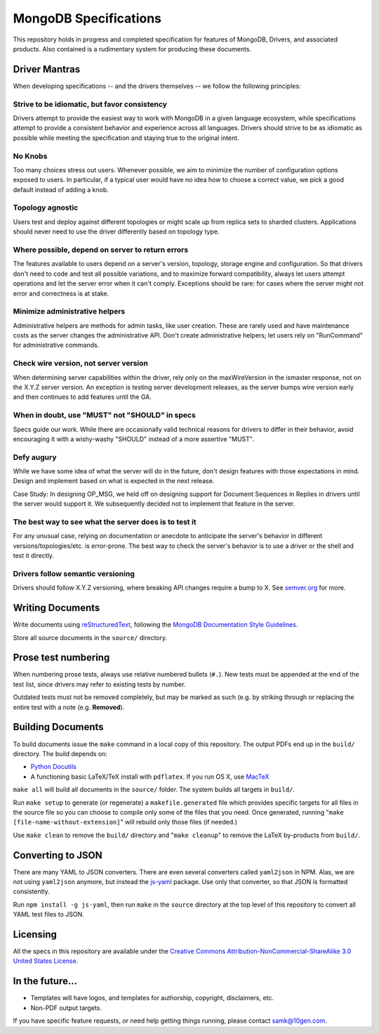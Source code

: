 ======================
MongoDB Specifications
======================

This repository holds in progress and completed specification for
features of MongoDB, Drivers, and associated products. Also contained
is a rudimentary system for producing these documents.

Driver Mantras
--------------

When developing specifications -- and the drivers themselves -- we follow the
following principles:

Strive to be idiomatic, but favor consistency
~~~~~~~~~~~~~~~~~~~~~~~~~~~~~~~~~~~~~~~~~~~~~

Drivers attempt to provide the easiest way to work with MongoDB in a given 
language ecosystem, while specifications attempt to provide a consistent 
behavior and experience across all languages. Drivers should strive to be as 
idiomatic as possible while meeting the specification and staying true to the 
original intent.

No Knobs
~~~~~~~~

Too many choices stress out users.  Whenever possible, we aim to minimize the
number of configuration options exposed to users.  In particular, if a typical
user would have no idea how to choose a correct value, we pick a good default
instead of adding a knob.

Topology agnostic
~~~~~~~~~~~~~~~~~

Users test and deploy against different topologies or might scale up from
replica sets to sharded clusters.  Applications should never need to use the
driver differently based on topology type.

Where possible, depend on server to return errors
~~~~~~~~~~~~~~~~~~~~~~~~~~~~~~~~~~~~~~~~~~~~~~~~~

The features available to users depend on a server's version, topology, storage
engine and configuration.  So that drivers don't need to code and test all
possible variations, and to maximize forward compatibility, always let users
attempt operations and let the server error when it can't comply.  Exceptions
should be rare: for cases where the server might not error and correctness is
at stake.

Minimize administrative helpers
~~~~~~~~~~~~~~~~~~~~~~~~~~~~~~~

Administrative helpers are methods for admin tasks, like user creation.  These
are rarely used and have maintenance costs as the server changes the
administrative API.  Don't create administrative helpers; let users rely on
"RunCommand" for administrative commands.

Check wire version, not server version
~~~~~~~~~~~~~~~~~~~~~~~~~~~~~~~~~~~~~~

When determining server capabilities within the driver, rely only on the
maxWireVersion in the ismaster response, not on the X.Y.Z server version.  An
exception is testing server development releases, as the server bumps wire
version early and then continues to add features until the GA.

When in doubt, use "MUST" not "SHOULD" in specs
~~~~~~~~~~~~~~~~~~~~~~~~~~~~~~~~~~~~~~~~~~~~~~~

Specs guide our work.  While there are occasionally valid technical reasons for
drivers to differ in their behavior, avoid encouraging it with a wishy-washy
"SHOULD" instead of a more assertive "MUST".

Defy augury
~~~~~~~~~~~

While we have some idea of what the server will do in the future, don't design
features with those expectations in mind.  Design and implement based on what
is expected in the next release.

Case Study: In designing OP_MSG, we held off on designing support for Document
Sequences in Replies in drivers until the server would support it. We
subsequently decided not to implement that feature in the server.

The best way to see what the server does is to test it
~~~~~~~~~~~~~~~~~~~~~~~~~~~~~~~~~~~~~~~~~~~~~~~~~~~~~~

For any unusual case, relying on documentation or anecdote to anticipate the
server's behavior in different versions/topologies/etc. is error-prone.  The
best way to check the server's behavior is to use a driver or the shell and
test it directly.

Drivers follow semantic versioning
~~~~~~~~~~~~~~~~~~~~~~~~~~~~~~~~~~

Drivers should follow X.Y.Z versioning, where breaking API changes require a
bump to X.  See `semver.org <https://semver.org/>`_  for more.

Writing Documents
-----------------

Write documents using `reStructuredText`_, following the `MongoDB
Documentation Style Guidelines <http://docs.mongodb.org/manual/meta/style-guide/>`_.

Store all source documents in the ``source/`` directory.

.. _`reStructuredText`: http://docutils.sourceforge.net/rst.html

Prose test numbering
--------------------

When numbering prose tests, always use relative numbered bullets (``#.``). New
tests must be appended at the end of the test list, since drivers may refer to
existing tests by number.

Outdated tests must not be removed completely, but may be marked as such (e.g.
by striking through or replacing the entire test with a note (e.g. **Removed**).

Building Documents
------------------

To build documents issue the ``make`` command in a local copy of this
repository. The output PDFs end up in the ``build/`` directory. The
build depends on:

- `Python Docutils <http://pypi.python.org/pypi/docutils>`_

- A functioning basic LaTeX/TeX install with ``pdflatex``. If you run
  OS X, use `MacTeX`_

``make all`` will build all documents in the ``source/`` folder.  The
system builds all targets in ``build/``.

Run ``make setup`` to generate (or regenerate) a ``makefile.generated``
file which provides specific targets for all files in the source file
so you can choose to compile only some of the files that you
need. Once generated, running "``make [file-name-without-extension]``"
will rebuild only those files (if needed.)

Use ``make clean`` to remove the ``build/`` directory and "``make
cleanup``" to remove the LaTeX by-products from ``build/``.

.. _`MacTeX` : http://www.tug.org/mactex/

Converting to JSON
------------------

There are many YAML to JSON converters. There are even several converters called
``yaml2json`` in NPM.  Alas, we are not using ``yaml2json`` anymore, but instead
the `js-yaml <https://www.npmjs.com/package/js-yaml>`_ package. Use only that
converter, so that JSON is formatted consistently.

Run ``npm install -g js-yaml``, then run ``make`` in the ``source`` directory
at the top level of this repository to convert all YAML test files to JSON.

Licensing
----------------
All the specs in this repository are available under the  `Creative Commons Attribution-NonCommercial-ShareAlike 3.0 United States License <https://creativecommons.org/licenses/by-nc-sa/3.0/us/>`_.

In the future...
----------------

- Templates will have logos, and templates for authorship, copyright,
  disclaimers, etc.

- Non-PDF output targets.

If you have specific feature requests, or need help getting things
running, please contact samk@10gen.com.
